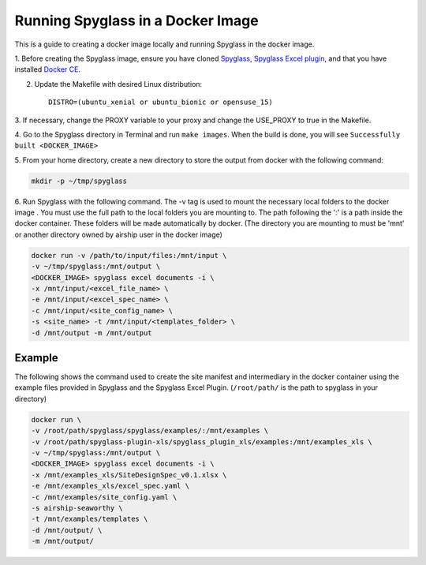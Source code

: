 ==================================
Running Spyglass in a Docker Image
==================================

This is a guide to creating a docker image locally and running Spyglass in the
docker image.

1. Before creating the Spyglass image, ensure you have cloned Spyglass_,
`Spyglass Excel plugin`_, and that you have installed `Docker CE`_.

2. Update the Makefile with desired Linux distribution::

    DISTRO=(ubuntu_xenial or ubuntu_bionic or opensuse_15)

3. If necessary, change the PROXY variable to your proxy and change the
USE_PROXY to true in the Makefile.

4. Go to the Spyglass directory in Terminal and run ``make images``. When the
build is done, you will see ``Successfully built <DOCKER_IMAGE>``

5. From your home directory, create a new directory to store the output from
docker with the following command:

.. code-block:: bash

    mkdir -p ~/tmp/spyglass

6. Run Spyglass with the following command. The -v tag is used to mount the
necessary local folders to the docker image . You must use the full path to the
local folders you are mounting to. The path following the ':' is a path inside
the docker container. These folders will be made automatically by docker. (The
directory you are mounting to must be 'mnt' or another directory owned by
airship user in the docker image)

.. code-block:: bash

    docker run -v /path/to/input/files:/mnt/input \
    -v ~/tmp/spyglass:/mnt/output \
    <DOCKER_IMAGE> spyglass excel documents -i \
    -x /mnt/input/<excel_file_name> \
    -e /mnt/input/<excel_spec_name> \
    -c /mnt/input/<site_config_name> \
    -s <site_name> -t /mnt/input/<templates_folder> \
    -d /mnt/output -m /mnt/output

Example
^^^^^^^
The following shows the command used to create the site manifest and
intermediary in the docker container using the example files provided in
Spyglass and the Spyglass Excel Plugin. (``/root/path/`` is the path to
spyglass in your directory)

.. code-block:: bash

    docker run \
    -v /root/path/spyglass/spyglass/examples/:/mnt/examples \
    -v /root/path/spyglass-plugin-xls/spyglass_plugin_xls/examples:/mnt/examples_xls \
    -v ~/tmp/spyglass:/mnt/output \
    <DOCKER_IMAGE> spyglass excel documents -i \
    -x /mnt/examples_xls/SiteDesignSpec_v0.1.xlsx \
    -e /mnt/examples_xls/excel_spec.yaml \
    -c /mnt/examples/site_config.yaml \
    -s airship-seaworthy \
    -t /mnt/examples/templates \
    -d /mnt/output/ \
    -m /mnt/output/

.. _Spyglass: getting_started.html#basic-usage
.. _`Spyglass Excel Plugin`: https://opendev.org/airship/spyglass-plugin-xls/src/branch/master/doc/source/getting_started.rst
.. _`Docker CE`: https://docs.docker.com/install/